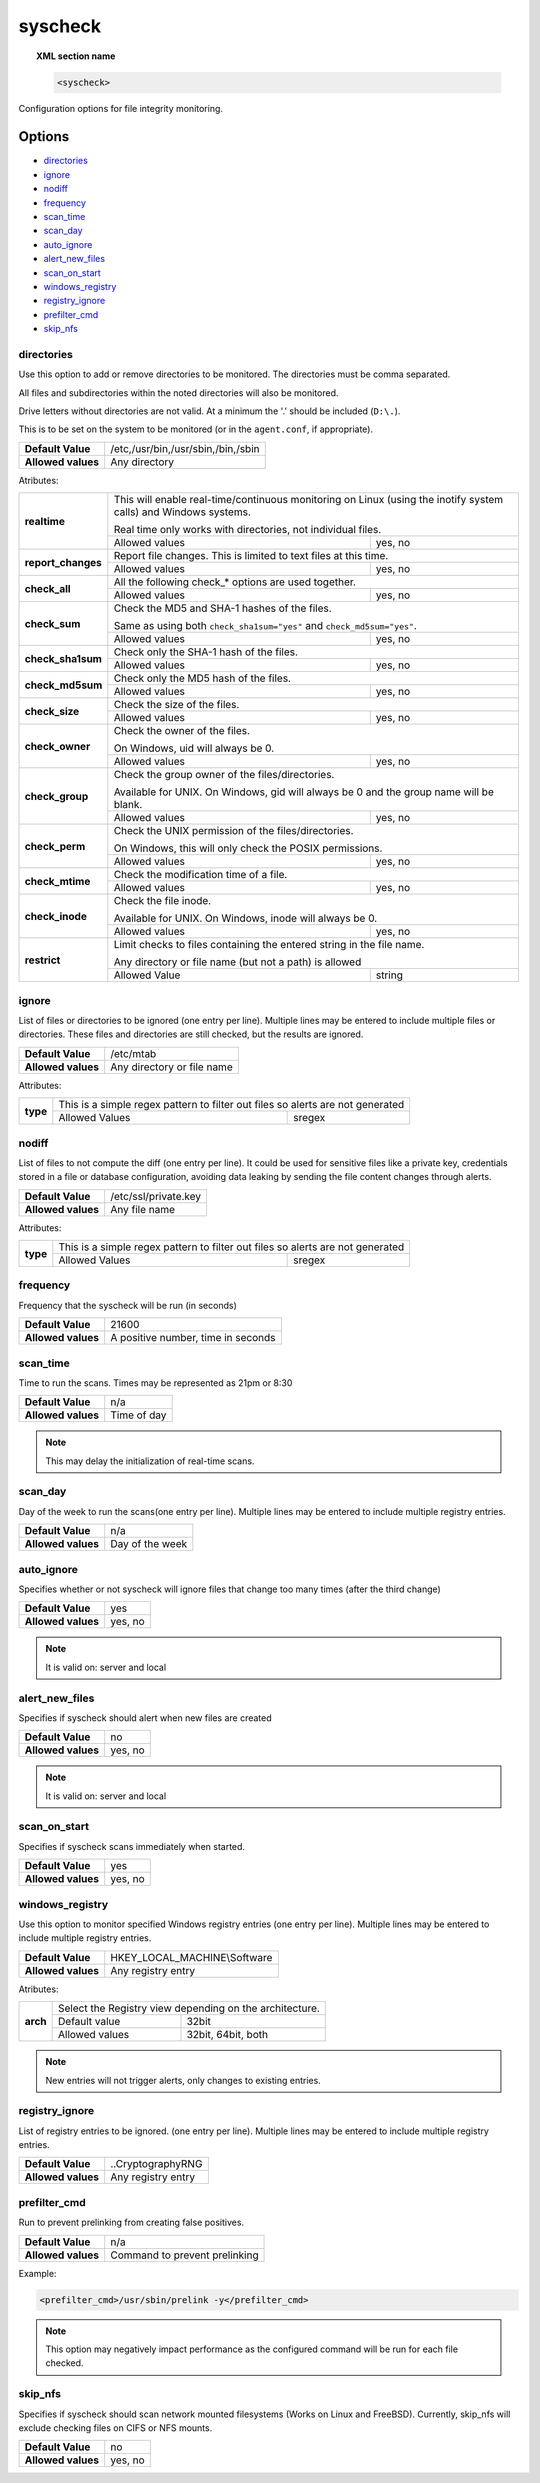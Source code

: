 .. _reference_ossec_syscheck:


syscheck
=============

.. topic:: XML section name

	.. code-block:: xml

		<syscheck>


Configuration options for file integrity monitoring.

Options
-------

- `directories`_
- `ignore`_
- `nodiff`_
- `frequency`_
- `scan_time`_
- `scan_day`_
- `auto_ignore`_
- `alert_new_files`_
- `scan_on_start`_
- `windows_registry`_
- `registry_ignore`_
- `prefilter_cmd`_
- `skip_nfs`_

.. _reference_ossec_syscheck_directories:

directories
^^^^^^^^^^^

Use this option to add or remove directories to be monitored. The directories must be comma separated.

All files and subdirectories within the noted directories will also be monitored.

Drive letters without directories are not valid. At a minimum the '.' should be included (``D:\.``).

This is to be set on the system to be monitored (or in the ``agent.conf``, if appropriate).

+--------------------+------------------------------------+
| **Default Value**  | /etc,/usr/bin,/usr/sbin,/bin,/sbin |
+--------------------+------------------------------------+
| **Allowed values** | Any directory                      |
+--------------------+------------------------------------+

Atributes:

+--------------------+-----------------------------------------------------------------------------------------------------------------+
| **realtime**       | This will enable real-time/continuous monitoring on Linux (using the inotify system calls) and Windows systems. |
|                    |                                                                                                                 |
|                    | Real time only works with directories, not individual files.                                                    |
+                    +------------------------------------------------------------+----------------------------------------------------+
|                    | Allowed values                                             | yes, no                                            |
+--------------------+------------------------------------------------------------+----------------------------------------------------+
| **report_changes** | Report file changes. This is limited to text files at this time.                                                |
+                    +------------------------------------------------------------+----------------------------------------------------+
|                    | Allowed values                                             | yes, no                                            |
+--------------------+------------------------------------------------------------+----------------------------------------------------+
| **check_all**      | All the following check_* options are used together.                                                            |
+                    +------------------------------------------------------------+----------------------------------------------------+
|                    | Allowed values                                             | yes, no                                            |
+--------------------+------------------------------------------------------------+----------------------------------------------------+
| **check_sum**      | Check the MD5 and SHA-1 hashes of the files.                                                                    |
|                    |                                                                                                                 |
|                    | Same as using both ``check_sha1sum="yes"`` and ``check_md5sum="yes"``.                                          |
+                    +------------------------------------------------------------+----------------------------------------------------+
|                    | Allowed values                                             | yes, no                                            |
+--------------------+------------------------------------------------------------+----------------------------------------------------+
| **check_sha1sum**  | Check only the SHA-1 hash of the files.                                                                         |
+                    +------------------------------------------------------------+----------------------------------------------------+
|                    | Allowed values                                             | yes, no                                            |
+--------------------+------------------------------------------------------------+----------------------------------------------------+
| **check_md5sum**   | Check only the MD5 hash of the files.                                                                           |
+                    +------------------------------------------------------------+----------------------------------------------------+
|                    | Allowed values                                             | yes, no                                            |
+--------------------+------------------------------------------------------------+----------------------------------------------------+
| **check_size**     | Check the size of the files.                                                                                    |
+                    +------------------------------------------------------------+----------------------------------------------------+
|                    | Allowed values                                             | yes, no                                            |
+--------------------+------------------------------------------------------------+----------------------------------------------------+
| **check_owner**    | Check the owner of the files.                                                                                   |
|                    |                                                                                                                 |
|                    | On Windows, uid will always be 0.                                                                               |
+                    +------------------------------------------------------------+----------------------------------------------------+
|                    | Allowed values                                             | yes, no                                            |
+--------------------+------------------------------------------------------------+----------------------------------------------------+
| **check_group**    | Check the group owner of the files/directories.                                                                 |
|                    |                                                                                                                 |
|                    | Available for UNIX. On Windows, gid will always be 0 and the group name will be blank.                          |
+                    +------------------------------------------------------------+----------------------------------------------------+
|                    | Allowed values                                             | yes, no                                            |
+--------------------+------------------------------------------------------------+----------------------------------------------------+
| **check_perm**     | Check the UNIX permission of the files/directories.                                                             |
|                    |                                                                                                                 |
|                    | On Windows, this will only check the POSIX permissions.                                                         |
+                    +------------------------------------------------------------+----------------------------------------------------+
|                    | Allowed values                                             | yes, no                                            |
+--------------------+------------------------------------------------------------+----------------------------------------------------+
| **check_mtime**    | Check the modification time of a file.                                                                          |
|                    |                                                                                                                 |
|                    | .. versionadded:: 2.0                                                                                           |
+                    +------------------------------------------------------------+----------------------------------------------------+
|                    | Allowed values                                             | yes, no                                            |
+--------------------+------------------------------------------------------------+----------------------------------------------------+
| **check_inode**    | Check the file inode.                                                                                           |
|                    |                                                                                                                 |
|                    | Available for UNIX. On Windows, inode will always be 0.                                                         |
|                    |                                                                                                                 |
|                    | .. versionadded:: 2.0                                                                                           |
+                    +------------------------------------------------------------+----------------------------------------------------+
|                    | Allowed values                                             | yes, no                                            |
+--------------------+------------------------------------------------------------+----------------------------------------------------+
| **restrict**       | Limit checks to files containing the entered string in the file name.                                           |
|                    |                                                                                                                 |
|                    | Any directory or file name (but not a path) is allowed                                                          |
+                    +------------------------------------------------------------+----------------------------------------------------+
|                    | Allowed Value                                              | string                                             |
+--------------------+------------------------------------------------------------+----------------------------------------------------+

.. _reference_ossec_syscheck_ignore:

ignore
^^^^^^

List of files or directories to be ignored (one entry per line). Multiple lines may be entered to include multiple files or directories.  These files and directories are still checked, but the results are ignored.

+--------------------+----------------------------+
| **Default Value**  | /etc/mtab                  |
+--------------------+----------------------------+
| **Allowed values** | Any directory or file name |
+--------------------+----------------------------+

Attributes:

+----------+--------------------------------------------------------------------------------+
| **type** | This is a simple regex pattern to filter out files so alerts are not generated |
+          +--------------------------------------------+-----------------------------------+
|          | Allowed Values                             | sregex                            |
+----------+--------------------------------------------+-----------------------------------+

nodiff
^^^^^^

List of files to not compute the diff (one entry per line). It could be used for sensitive files like a private key, credentials stored in a file or database configuration, avoiding data leaking by sending the file content changes through alerts.

+--------------------+----------------------------+
| **Default Value**  | /etc/ssl/private.key       |
+--------------------+----------------------------+
| **Allowed values** | Any file name              |
+--------------------+----------------------------+

Attributes:

+----------+--------------------------------------------------------------------------------+
| **type** | This is a simple regex pattern to filter out files so alerts are not generated |
+          +--------------------------------------------+-----------------------------------+
|          | Allowed Values                             | sregex                            |
+----------+--------------------------------------------+-----------------------------------+

.. _reference_ossec_syscheck_frequency:

frequency
^^^^^^^^^^^

Frequency that the syscheck will be run (in seconds)

+--------------------+------------------------------------+
| **Default Value**  | 21600                              |
+--------------------+------------------------------------+
| **Allowed values** | A positive number, time in seconds |
+--------------------+------------------------------------+

scan_time
^^^^^^^^^^^

Time to run the scans. Times may be represented as 21pm or 8:30

+--------------------+-------------+
| **Default Value**  | n/a         |
+--------------------+-------------+
| **Allowed values** | Time of day |
+--------------------+-------------+

.. note::

   This may delay the initialization of real-time scans.

scan_day
^^^^^^^^^

Day of the week to run the scans(one entry per line). Multiple lines may be entered to include multiple registry entries.

+--------------------+-----------------+
| **Default Value**  | n/a             |
+--------------------+-----------------+
| **Allowed values** | Day of the week |
+--------------------+-----------------+

auto_ignore
^^^^^^^^^^^

Specifies whether or not syscheck will ignore files that change too many times (after the third change)

+--------------------+---------+
| **Default Value**  | yes     |
+--------------------+---------+
| **Allowed values** | yes, no |
+--------------------+---------+

.. note::

   It is valid on: server and local

.. _reference_ossec_syscheck_alert_new_files:

alert_new_files
^^^^^^^^^^^^^^^^

Specifies if syscheck should alert when new files are created

+--------------------+---------+
| **Default Value**  | no      |
+--------------------+---------+
| **Allowed values** | yes, no |
+--------------------+---------+

.. note::

   It is valid on: server and local

.. _reference_ossec_syscheck_scan_start:

scan_on_start
^^^^^^^^^^^^^

Specifies if syscheck scans immediately when started.

+--------------------+---------+
| **Default Value**  | yes     |
+--------------------+---------+
| **Allowed values** | yes, no |
+--------------------+---------+


windows_registry
^^^^^^^^^^^^^^^^

Use this option to monitor specified Windows registry entries (one entry per line). Multiple lines may be entered to include multiple registry entries.

+--------------------+------------------------------+
| **Default Value**  | HKEY_LOCAL_MACHINE\\Software |
+--------------------+------------------------------+
| **Allowed values** | Any registry entry           |
+--------------------+------------------------------+

Atributes:

+----------+---------------------------------------------------------+
| **arch** | Select the Registry view depending on the architecture. |
+          +------------------+--------------------------------------+
|          | Default value    | 32bit                                |
|          +------------------+--------------------------------------+
|          | Allowed values   | 32bit, 64bit, both                   |
+----------+------------------+--------------------------------------+


.. note::

   New entries will not trigger alerts, only changes to existing entries.

registry_ignore
^^^^^^^^^^^^^^^

List of registry entries to be ignored.  (one entry per line). Multiple lines may be entered to include multiple registry entries.

+--------------------+--------------------+
| **Default Value**  | ..CryptographyRNG  |
+--------------------+--------------------+
| **Allowed values** | Any registry entry |
+--------------------+--------------------+

prefilter_cmd
^^^^^^^^^^^^^^

Run to prevent prelinking from creating false positives.

+--------------------+-------------------------------+
| **Default Value**  | n/a                           |
+--------------------+-------------------------------+
| **Allowed values** | Command to prevent prelinking |
+--------------------+-------------------------------+

Example:

.. code-block:: xml

  <prefilter_cmd>/usr/sbin/prelink -y</prefilter_cmd>


.. note::

   This option may negatively impact performance as the configured command will be run for each file checked.

skip_nfs
^^^^^^^^

Specifies if syscheck should scan network mounted filesystems (Works on Linux and FreeBSD). Currently, skip_nfs will exclude checking files on CIFS or NFS mounts.

+--------------------+---------+
| **Default Value**  | no      |
+--------------------+---------+
| **Allowed values** | yes, no |
+--------------------+---------+

